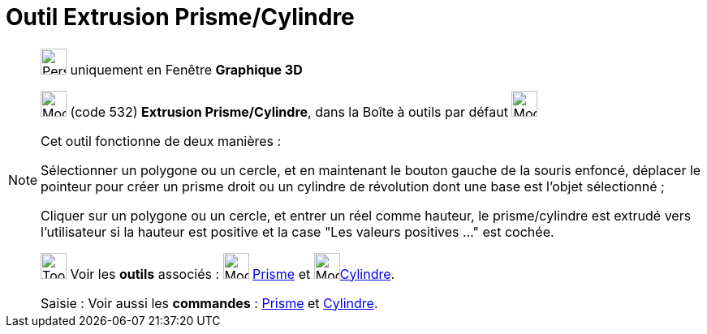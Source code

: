 = Outil Extrusion Prisme/Cylindre
:page-en: tools/Extrude_to_Prism_or_Cylinder
ifdef::env-github[:imagesdir: /fr/modules/ROOT/assets/images]

[NOTE]
====

image:32px-Perspectives_algebra_3Dgraphics.svg.png[Perspectives algebra 3Dgraphics.svg,width=32,height=32] uniquement en
Fenêtre *Graphique 3D*

image:32px-Mode_extrusion.svg.png[Mode extrusion.svg,width=32,height=32] (code 532) *Extrusion Prisme/Cylindre*, dans la
Boîte à outils par défaut image:32px-Mode_pyramid.svg.png[Mode pyramid.svg,width=32,height=32]

Cet outil fonctionne de deux manières :

Sélectionner un polygone ou un cercle, et en maintenant le bouton gauche de la souris enfoncé, déplacer le pointeur pour
créer un prisme droit ou un cylindre de révolution dont une base est l'objet sélectionné ;

Cliquer sur un polygone ou un cercle, et entrer un réel comme hauteur, le prisme/cylindre est extrudé vers l'utilisateur
si la hauteur est positive et la case "Les valeurs positives …" est cochée.

image:Tool_tool.png[Tool tool.png,width=32,height=32] Voir les *outils* associés : image:32px-Mode_prism.svg.png[Mode
prism.svg,width=32,height=32] xref:/tools/Prisme.adoc[Prisme] et image:32px-Mode_cylinder.svg.png[Mode
cylinder.svg,width=32,height=32]xref:/tools/Cylindre.adoc[Cylindre].

[.kcode]#Saisie :# Voir aussi les *commandes* : xref:/commands/Prisme.adoc[Prisme] et
xref:/commands/Cylindre.adoc[Cylindre].

====
